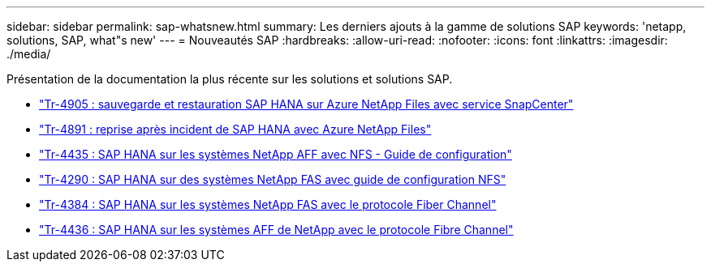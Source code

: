 ---
sidebar: sidebar 
permalink: sap-whatsnew.html 
summary: Les derniers ajouts à la gamme de solutions SAP 
keywords: 'netapp, solutions, SAP, what"s new' 
---
= Nouveautés SAP
:hardbreaks:
:allow-uri-read: 
:nofooter: 
:icons: font
:linkattrs: 
:imagesdir: ./media/


[role="lead"]
Présentation de la documentation la plus récente sur les solutions et solutions SAP.

* link:backup/saphana-backup-anf-overview.html["Tr-4905 : sauvegarde et restauration SAP HANA sur Azure NetApp Files avec service SnapCenter"]
* link:backup/saphana-dr-anf_data_protection_overview_overview.html["Tr-4891 : reprise après incident de SAP HANA avec Azure NetApp Files"]
* link:bp/saphana_aff_nfs_introduction.html["Tr-4435 : SAP HANA sur les systèmes NetApp AFF avec NFS - Guide de configuration"]
* link:bp/saphana-fas-nfs_introduction.html["Tr-4290 : SAP HANA sur des systèmes NetApp FAS avec guide de configuration NFS"]
* link:bp/saphana_fas_fc_introduction.html["Tr-4384 : SAP HANA sur les systèmes NetApp FAS avec le protocole Fiber Channel"]
* link:bp/saphana_aff_fc_introduction.html["Tr-4436 : SAP HANA sur les systèmes AFF de NetApp avec le protocole Fibre Channel"]

